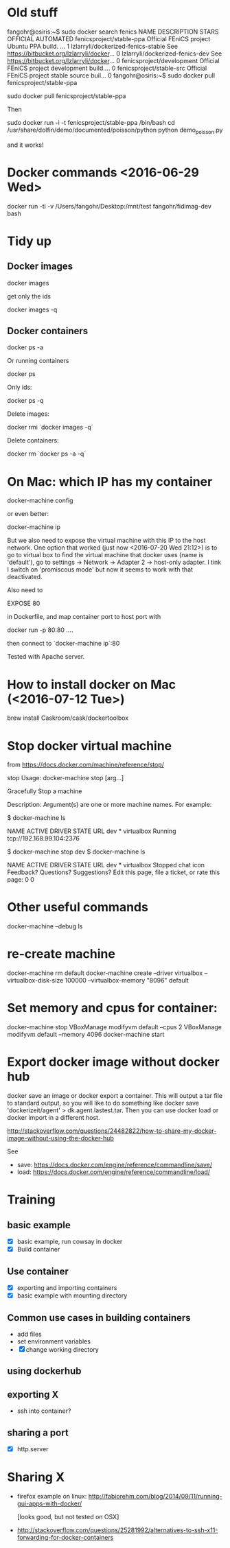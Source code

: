 * Old stuff
fangohr@osiris:~$ sudo docker search fenics
NAME                                 DESCRIPTION                                     STARS     OFFICIAL   AUTOMATED
fenicsproject/stable-ppa             Official FEniCS project Ubuntu PPA build. ...   1
lzlarryli/dockerized-fenics-stable   See https://bitbucket.org/lzlarryli/docker...   0
lzlarryli/dockerized-fenics-dev      See https://bitbucket.org/lzlarryli/docker...   0
fenicsproject/development            Official FEniCS project development build....   0
fenicsproject/stable-src             Official FEniCS project stable source buil...   0
fangohr@osiris:~$ sudo docker pull fenicsproject/stable-ppa


sudo docker pull fenicsproject/stable-ppa


Then

sudo docker run -i -t fenicsproject/stable-ppa /bin/bash
cd /usr/share/dolfin/demo/documented/poisson/python
python demo_poisson.py

and it works!



* Docker commands <2016-06-29 Wed>

docker run -ti -v /Users/fangohr/Desktop:/mnt/test fangohr/fidimag-dev bash

* Tidy up

** Docker images

docker images

get only the ids

docker images -q

** Docker containers

docker ps -a

Or running containers

docker ps

Only ids:

docker ps -q


Delete images:

docker rmi `docker images -q`

Delete containers:

docker rm `docker ps -a -q`


* On Mac: which IP has my container

docker-machine config

or even better:

docker-machine ip

But we also need to expose the virtual machine with this IP to the
host network. One option that worked (just now <2016-07-20 Wed 21:12>)
is to go to virtual box to find the virtual machine that docker uses
(name is 'default'), go to settings -> Network -> Adapter 2 ->
host-only adapter. I tink I switch on 'promiscous mode' but now it
seems to work with that deactivated.

Also need to

EXPOSE 80

in Dockerfile, and map container port to host port with

docker run -p 80:80 ....

then connect to `docker-machine ip`:80

Tested with Apache server.


* How to install docker on Mac (<2016-07-12 Tue>)

brew install Caskroom/cask/dockertoolbox

* Stop docker virtual machine
from https://docs.docker.com/machine/reference/stop/


stop
Usage: docker-machine stop [arg...]

Gracefully Stop a machine

Description:
   Argument(s) are one or more machine names.
For example:

$ docker-machine ls

NAME   ACTIVE   DRIVER       STATE     URL
dev    *        virtualbox   Running   tcp://192.168.99.104:2376

$ docker-machine stop dev
$ docker-machine ls

NAME   ACTIVE   DRIVER       STATE     URL
dev    *        virtualbox   Stopped
chat icon Feedback? Questions? Suggestions?
Edit this page, file a ticket, or rate this page:
 0 0

* Other useful commands
 docker-machine --debug ls


* re-create machine
 # with 100GB size, with 8G RAM
 docker-machine rm default
 docker-machine create --driver virtualbox --virtualbox-disk-size 100000 --virtualbox-memory "8096" default

* Set memory and cpus for container:

docker-machine stop
VBoxManage modifyvm default --cpus 2
VBoxManage modifyvm default --memory 4096
docker-machine start


* Export docker image without docker hub

docker save an image or docker export a container. This will output a tar file to standard output, so you will like to do something like docker save 'dockerizeit/agent' > dk.agent.lastest.tar. Then you can use docker load or docker import in a different host.

http://stackoverflow.com/questions/24482822/how-to-share-my-docker-image-without-using-the-docker-hub

See

- save: https://docs.docker.com/engine/reference/commandline/save/
- load: https://docs.docker.com/engine/reference/commandline/load/



* Training
** basic example
- [X] basic example, run cowsay in docker
- [X] Build container

** Use container
- [X] exporting and importing containers
- [X] basic example with mounting directory
** Common use cases in building containers
- add files
- set environment variables
- [X] change working directory

** using dockerhub
** exporting X
- ssh into container?

** sharing a port
- [X] http.server


* Sharing X
- firefox example on linux:
  http://fabiorehm.com/blog/2014/09/11/running-gui-apps-with-docker/

  [looks good, but not tested on OSX]

- http://stackoverflow.com/questions/25281992/alternatives-to-ssh-x11-forwarding-for-docker-containers
